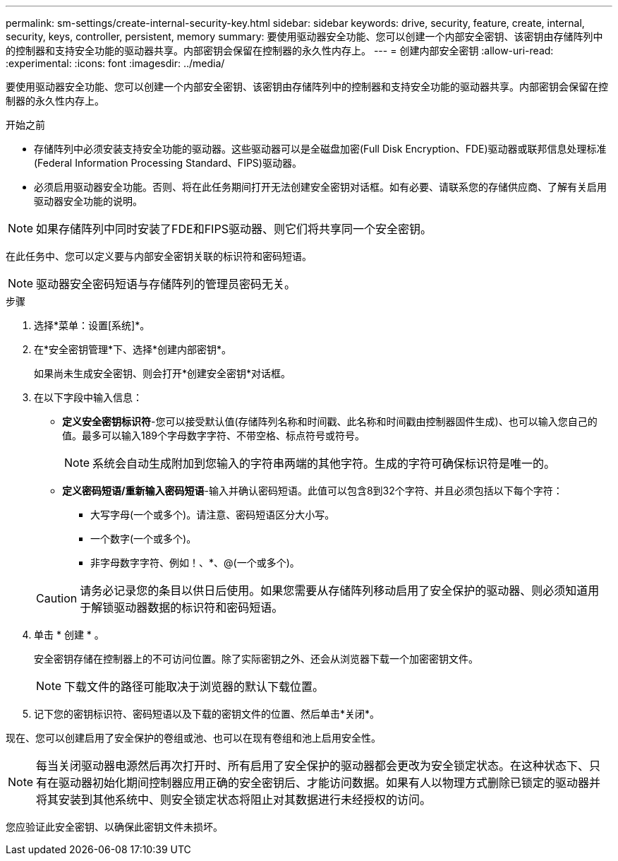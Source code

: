 ---
permalink: sm-settings/create-internal-security-key.html 
sidebar: sidebar 
keywords: drive, security, feature, create, internal, security, keys, controller, persistent, memory 
summary: 要使用驱动器安全功能、您可以创建一个内部安全密钥、该密钥由存储阵列中的控制器和支持安全功能的驱动器共享。内部密钥会保留在控制器的永久性内存上。 
---
= 创建内部安全密钥
:allow-uri-read: 
:experimental: 
:icons: font
:imagesdir: ../media/


[role="lead"]
要使用驱动器安全功能、您可以创建一个内部安全密钥、该密钥由存储阵列中的控制器和支持安全功能的驱动器共享。内部密钥会保留在控制器的永久性内存上。

.开始之前
* 存储阵列中必须安装支持安全功能的驱动器。这些驱动器可以是全磁盘加密(Full Disk Encryption、FDE)驱动器或联邦信息处理标准(Federal Information Processing Standard、FIPS)驱动器。
* 必须启用驱动器安全功能。否则、将在此任务期间打开无法创建安全密钥对话框。如有必要、请联系您的存储供应商、了解有关启用驱动器安全功能的说明。


[NOTE]
====
如果存储阵列中同时安装了FDE和FIPS驱动器、则它们将共享同一个安全密钥。

====
在此任务中、您可以定义要与内部安全密钥关联的标识符和密码短语。

[NOTE]
====
驱动器安全密码短语与存储阵列的管理员密码无关。

====
.步骤
. 选择*菜单：设置[系统]*。
. 在*安全密钥管理*下、选择*创建内部密钥*。
+
如果尚未生成安全密钥、则会打开*创建安全密钥*对话框。

. 在以下字段中输入信息：
+
** *定义安全密钥标识符*-您可以接受默认值(存储阵列名称和时间戳、此名称和时间戳由控制器固件生成)、也可以输入您自己的值。最多可以输入189个字母数字字符、不带空格、标点符号或符号。
+
[NOTE]
====
系统会自动生成附加到您输入的字符串两端的其他字符。生成的字符可确保标识符是唯一的。

====
** *定义密码短语/重新输入密码短语*-输入并确认密码短语。此值可以包含8到32个字符、并且必须包括以下每个字符：
+
*** 大写字母(一个或多个)。请注意、密码短语区分大小写。
*** 一个数字(一个或多个)。
*** 非字母数字字符、例如！、*、@(一个或多个)。




+
[CAUTION]
====
请务必记录您的条目以供日后使用。如果您需要从存储阵列移动启用了安全保护的驱动器、则必须知道用于解锁驱动器数据的标识符和密码短语。

====
. 单击 * 创建 * 。
+
安全密钥存储在控制器上的不可访问位置。除了实际密钥之外、还会从浏览器下载一个加密密钥文件。

+
[NOTE]
====
下载文件的路径可能取决于浏览器的默认下载位置。

====
. 记下您的密钥标识符、密码短语以及下载的密钥文件的位置、然后单击*关闭*。


现在、您可以创建启用了安全保护的卷组或池、也可以在现有卷组和池上启用安全性。

[NOTE]
====
每当关闭驱动器电源然后再次打开时、所有启用了安全保护的驱动器都会更改为安全锁定状态。在这种状态下、只有在驱动器初始化期间控制器应用正确的安全密钥后、才能访问数据。如果有人以物理方式删除已锁定的驱动器并将其安装到其他系统中、则安全锁定状态将阻止对其数据进行未经授权的访问。

====
您应验证此安全密钥、以确保此密钥文件未损坏。
